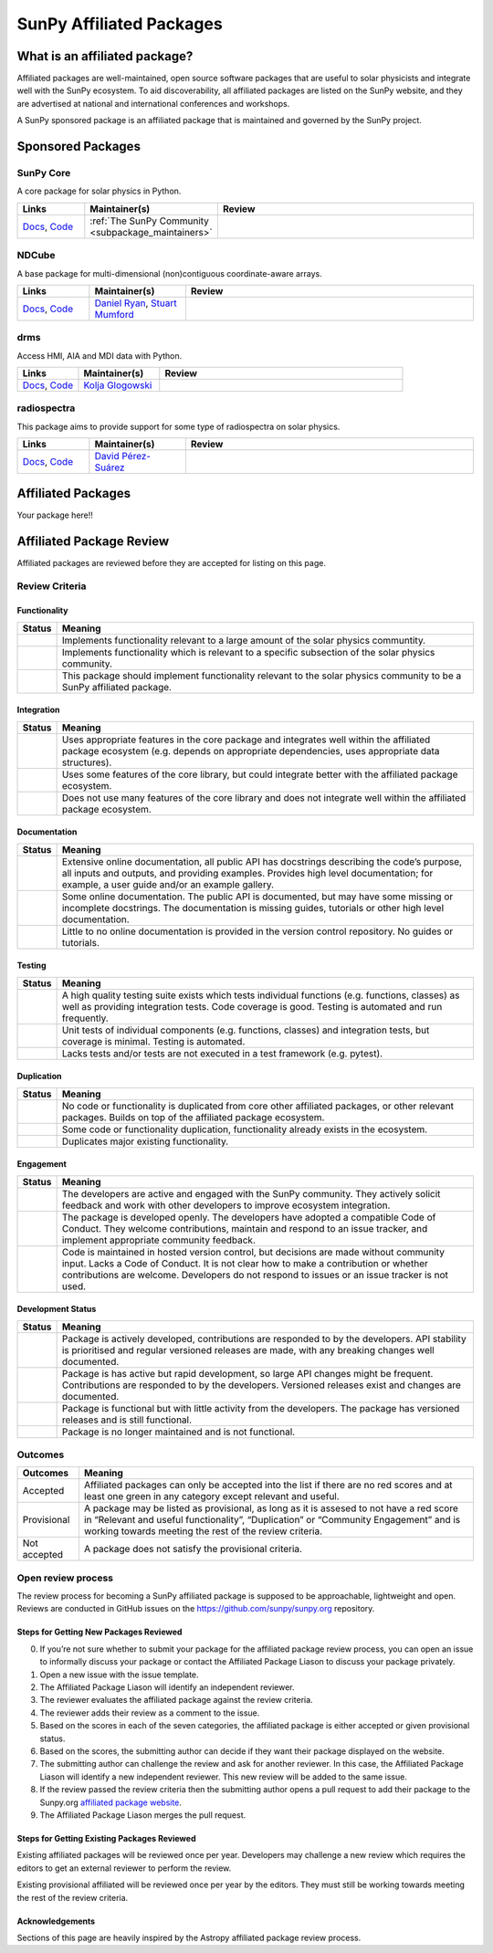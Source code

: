=========================
SunPy Affiliated Packages
=========================

What is an affiliated package?
==============================

Affiliated packages are well-maintained, open source software packages
that are useful to solar physicists and integrate well with the SunPy
ecosystem. To aid discoverability, all affiliated packages are listed on
the SunPy website, and they are advertised at national and international
conferences and workshops.

A SunPy sponsored package is an affiliated package that is maintained
and governed by the SunPy project.

Sponsored Packages
==================


SunPy Core
----------
A core package for solar physics in Python.

.. list-table::
   :widths: 15, 20, 60
   :header-rows: 1

   * - Links
     - Maintainer(s)
     - Review
   * - `Docs <https://docs.sunpy.org/>`__, `Code <https://github.com/sunpy/sunpy>`__
     - :ref:`The SunPy Community <subpackage_maintainers>`
     - |package_general| |integration_well| |docs_extensive| |tests_excellent| |duplication_none| |community_excellent| |dev_stable|


NDCube
------
A base package for multi-dimensional (non)contiguous coordinate-aware arrays.

.. list-table::
   :widths: 15, 20, 60
   :header-rows: 1

   * - Links
     - Maintainer(s)
     - Review
   * - `Docs <https://docs.sunpy.org/projects/ndcube>`__, `Code <https://github.com/sunpy/ndcube>`__
     - `Daniel Ryan`_, `Stuart Mumford`_
     -


drms
----
Access HMI, AIA and MDI data with Python.

.. list-table::
   :widths: 15, 20, 60
   :header-rows: 1

   * - Links
     - Maintainer(s)
     - Review
   * - `Docs <https://docs.sunpy.org/projects/drms>`__, `Code <https://github.com/sunpy/drms>`__
     - `Kolja Glogowski`_
     -


radiospectra
------------
This package aims to provide support for some type of radiospectra on solar physics.

.. list-table::
   :widths: 15, 20, 60
   :header-rows: 1

   * - Links
     - Maintainer(s)
     - Review
   * - `Docs <https://docs.sunpy.org/projects/radiospectra>`__, `Code <https://github.com/sunpy/radiospectra>`__
     - `David Pérez-Suárez`_
     -

Affiliated Packages
===================

Your package here!!



.. _Daniel Ryan: https://github.com/danryanirish
.. _David Pérez-Suárez: https://github.com/dpshelio
.. _Kolja Glogowski: https://github.com/kbg
.. _Stuart Mumford: https://github.com/Cadair


Affiliated Package Review
=========================

Affiliated packages are reviewed before they are accepted for listing on this page.

Review Criteria
---------------

Functionality
~~~~~~~~~~~~~

+---------------+----------------------------------------------------+
|  Status       | Meaning                                            |
+===============+====================================================+
|  |general|    | Implements functionality relevant                  |
|               | to a large amount of the solar                     |
|               | physics communtity.                                |
+---------------+----------------------------------------------------+
| |specialized| | Implements functionality which is                  |
|               | relevant to a specific subsection                  |
|               | of the solar physics community.                    |
+---------------+----------------------------------------------------+
| |notrelevant| | This package should implement                      |
|               | functionality relevant to the                      |
|               | solar physics community to be a                    |
|               | SunPy affiliated package.                          |
+---------------+----------------------------------------------------+

Integration
~~~~~~~~~~~

+---------------+-----------------------------------------------------+
| Status        | Meaning                                             |
+===============+=====================================================+
| |well|        | Uses appropriate features in the                    |
|               | core package and integrates well                    |
|               | within the affiliated package                       |
|               | ecosystem (e.g. depends on                          |
|               | appropriate dependencies, uses                      |
|               | appropriate data structures).                       |
+---------------+-----------------------------------------------------+
| |partially|   | Uses some features of the core                      |
|               | library, but could integrate                        |
|               | better with the affiliated                          |
|               | package ecosystem.                                  |
+---------------+-----------------------------------------------------+
| |minimal|     | Does not use many features of the                   |
|               | core library and does not                           |
|               | integrate well within the                           |
|               | affiliated package ecosystem.                       |
+---------------+-----------------------------------------------------+

Documentation
~~~~~~~~~~~~~

+---------------+-----------------------------------------------------+
| Status        | Meaning                                             |
+===============+=====================================================+
| |extensive|   | Extensive online                                    |
|               | documentation, all public API                       |
|               | has docstrings describing the                       |
|               | code’s purpose, all inputs and                      |
|               | outputs, and providing                              |
|               | examples. Provides high level                       |
|               | documentation; for example, a                       |
|               | user guide and/or an example                        |
|               | gallery.                                            |
+---------------+-----------------------------------------------------+
| |some|        | Some online documentation. The                      |
|               | public API is documented, but                       |
|               | may have some missing or                            |
|               | incomplete docstrings. The                          |
|               | documentation is missing                            |
|               | guides, tutorials or other                          |
|               | high level documentation.                           |
+---------------+-----------------------------------------------------+
| |little|      | Little to no online                                 |
|               | documentation is provided in                        |
|               | the version control                                 |
|               | repository. No guides or                            |
|               | tutorials.                                          |
+---------------+-----------------------------------------------------+

Testing
~~~~~~~

+---------------+-----------------------------------------------------+
| Status        | Meaning                                             |
+===============+=====================================================+
| |excellent|   | A high quality testing suite                        |
|               | exists which tests individual                       |
|               | functions (e.g. functions,                          |
|               | classes) as well as providing                       |
|               | integration tests. Code coverage                    |
|               | is good. Testing is automated and                   |
|               | run frequently.                                     |
+---------------+-----------------------------------------------------+
| |good|        | Unit tests of individual                            |
|               | components (e.g. functions,                         |
|               | classes) and integration tests,                     |
|               | but coverage is minimal. Testing                    |
|               | is automated.                                       |
+---------------+-----------------------------------------------------+
| |needs_work|  | Lacks tests and/or tests are not                    |
|               | executed in a test framework                        |
|               | (e.g. pytest).                                      |
+---------------+-----------------------------------------------------+

Duplication
~~~~~~~~~~~

+---------------+-----------------------------------------------------+
| Status        | Meaning                                             |
+===============+=====================================================+
| |none|        | No code or functionality is                         |
|               | duplicated from core other                          |
|               | affiliated packages, or other                       |
|               | relevant packages. Builds on top                    |
|               | of the affiliated package                           |
|               | ecosystem.                                          |
+---------------+-----------------------------------------------------+
| |some|        | Some code or functionality                          |
|               | duplication, functionality                          |
|               | already exists in the ecosystem.                    |
+---------------+-----------------------------------------------------+
| |major|       | Duplicates major existing                           |
|               | functionality.                                      |
+---------------+-----------------------------------------------------+

Engagement
~~~~~~~~~~

+---------------+-----------------------------------------------------+
| Status        | Meaning                                             |
+===============+=====================================================+
| |excellent|   | The developers are active and                       |
|               | engaged with the SunPy community.                   |
|               | They actively solicit feedback                      |
|               | and work with other developers to                   |
|               | improve ecosystem integration.                      |
+---------------+-----------------------------------------------------+
| |good|        | The package is developed openly.                    |
|               | The developers have adopted a                       |
|               | compatible Code of Conduct. They                    |
|               | welcome contributions, maintain                     |
|               | and respond to an issue tracker,                    |
|               | and implement appropriate                           |
|               | community feedback.                                 |
+---------------+-----------------------------------------------------+
| |needs_work|  | Code is maintained in hosted                        |
|               | version control, but decisions                      |
|               | are made without community input.                   |
|               | Lacks a Code of Conduct. It is                      |
|               | not clear how to make a                             |
|               | contribution or whether                             |
|               | contributions are welcome.                          |
|               | Developers do not respond to                        |
|               | issues or an issue tracker is not                   |
|               | used.                                               |
+---------------+-----------------------------------------------------+

Development Status
~~~~~~~~~~~~~~~~~~

+---------------+-----------------------------------------------------+
| Status        | Meaning                                             |
+===============+=====================================================+
| |stable|      | Package is actively developed, contributions are    |
|               | responded to by the developers. API stability is    |
|               | prioritised and regular versioned releases          |
|               | are made, with any breaking changes well documented.|
+---------------+-----------------------------------------------------+
| |rapid_dev|   | Package is has active but rapid                     |
|               | development, so large API changes might be frequent.|
|               | Contributions are responded to by the developers.   |
|               | Versioned releases exist and changes are documented.|
+---------------+-----------------------------------------------------+
||low_activity| | Package is functional but with little activity from |
|               | the developers. The package has versioned releases  |
|               | and is still functional.                            |
+---------------+-----------------------------------------------------+
| |needs_work|  | Package is no longer maintained and is not          |
|               | functional.                                         |
+---------------+-----------------------------------------------------+

Outcomes
--------

+-------------+-----------------------------------------------------+
| Outcomes    | Meaning                                             |
+=============+=====================================================+
| Accepted    | Affiliated packages can only be                     |
|             | accepted into the list if there                     |
|             | are no red scores and at least                      |
|             | one green in any category except                    |
|             | relevant and useful.                                |
+-------------+-----------------------------------------------------+
| Provisional | A package may be listed as                          |
|             | provisional, as long as it is                       |
|             | assesed to not have a red score                     |
|             | in “Relevant and useful                             |
|             | functionality”, “Duplication” or                    |
|             | “Community Engagement” and is                       |
|             | working towards meeting the rest                    |
|             | of the review criteria.                             |
+-------------+-----------------------------------------------------+
| Not accepted| A package does not satisfy the                      |
|             | provisional criteria.                               |
+-------------+-----------------------------------------------------+

Open review process
-------------------

The review process for becoming a SunPy affiliated package is supposed
to be approachable, lightweight and open. Reviews are conducted in
GitHub issues on the https://github.com/sunpy/sunpy.org
repository.

Steps for Getting New Packages Reviewed
~~~~~~~~~~~~~~~~~~~~~~~~~~~~~~~~~~~~~~~

0. If you’re not sure whether to submit your package for the affiliated
   package review process, you can open an issue to informally discuss
   your package or contact the Affiliated Package Liason to discuss your
   package privately.
1. Open a new issue with the issue template.
2. The Affiliated Package Liason will identify an independent reviewer.
3. The reviewer evaluates the affiliated package against the review
   criteria.
4. The reviewer adds their review as a comment to the issue.
5. Based on the scores in each of the seven categories, the affiliated
   package is either accepted or given provisional status.
6. Based on the scores, the submitting author can decide if they want
   their package displayed on the website.
7. The submitting author can challenge the review and ask for another
   reviewer. In this case, the Affiliated Package Liason will identify a
   new independent reviewer. This new review will be added to the same
   issue.
8. If the review passed the review criteria then the submitting author
   opens a pull request to add their package to the Sunpy.org
   `affiliated package
   website <https://sunpy.org/project/affiliated>`__.
9. The Affiliated Package Liason merges the pull request.

Steps for Getting Existing Packages Reviewed
~~~~~~~~~~~~~~~~~~~~~~~~~~~~~~~~~~~~~~~~~~~~

Existing affiliated packages will be reviewed once per year. Developers
may challenge a new review which requires the editors to get an external
reviewer to perform the review.

Existing provisional affiliated will be reviewed once per year by the
editors. They must still be working towards meeting the rest of the
review criteria.


Acknowledgements
~~~~~~~~~~~~~~~~

Sections of this page are heavily inspired by the Astropy affiliated package review process.

.. |general| image:: https://img.shields.io/badge/General_Package-brightgreen.svg
.. |specialized| image:: https://img.shields.io/badge/Specialized_Package-brightgreen.svg
.. |notrelevant| image:: https://img.shields.io/badge/Not_Relevant-red.svg
.. |well| image:: https://img.shields.io/badge/Well_Integrated-brightgreen.svg
.. |partially| image:: https://img.shields.io/badge/Partially_Integrated-orange.svg
.. |minimal| image:: https://img.shields.io/badge/Minimal_Integration-red.svg
.. |extensive| image:: https://img.shields.io/badge/Extensive-brightgreen.svg
.. |some| image:: https://img.shields.io/badge/Some-orange.svg
.. |little| image:: https://img.shields.io/badge/Little-red.svg
.. |none| image:: https://img.shields.io/badge/None-brightgreen.svg
.. |major| image:: https://img.shields.io/badge/Major-red.svg
.. |stable| image:: https://img.shields.io/badge/Stable-brightgreen.svg
.. |rapid_dev| image:: https://img.shields.io/badge/Rapid_Development-orange.svg
.. |low_activity| image:: https://img.shields.io/badge/Low_activity-orange.svg
.. |excellent| image:: https://img.shields.io/badge/Excellent-brightgreen.svg
.. |good| image:: https://img.shields.io/badge/Good-orange.svg
.. |needs_work| image:: https://img.shields.io/badge/Needs_Work-red.svg


.. |package_general| image:: https://img.shields.io/badge/Functionality-General_Package-brightgreen.svg
.. |package_specialized| image:: https://img.shields.io/badge/Functionality-Specialized_Package-brightgreen.svg
.. |package_not_relevant| image:: https://img.shields.io/badge/Functionality-Not_Relevant-red.svg
.. |integration_well| image:: https://img.shields.io/badge/Integration-Well_Integrated-brightgreen.svg
.. |integration_partially| image:: https://img.shields.io/badge/Integration-Partially_Integrated-orange.svg
.. |integration_minimal| image:: https://img.shields.io/badge/Integration-Minimal_Integration-red.svg
.. |docs_extensive| image:: https://img.shields.io/badge/Documentation-Extensive-brightgreen.svg
.. |docs_some| image:: https://img.shields.io/badge/Documentation-Some-orange.svg
.. |docs_little| image:: https://img.shields.io/badge/Documentation-Little-red.svg
.. |tests_excellent| image:: https://img.shields.io/badge/Testing-Excellent-brightgreen.svg
.. |tests_good| image:: https://img.shields.io/badge/Testing-Good-orange.svg
.. |tests_needs_work| image:: https://img.shields.io/badge/Testing-Needs_Work-red.svg
.. |duplication_none| image:: https://img.shields.io/badge/Duplication-None-brightgreen.svg
.. |duplication_some| image:: https://img.shields.io/badge/Duplication-Some-orange.svg
.. |duplication_major| image:: https://img.shields.io/badge/Duplication-Major-red.svg
.. |community_excellent| image:: https://img.shields.io/badge/Engagement-Excellent-brightgreen.svg
.. |community_good| image:: https://img.shields.io/badge/Engagement-Good-orange.svg
.. |community_needs_work| image:: https://img.shields.io/badge/Engagement-Needs_Work-red.svg
.. |dev_stable| image:: https://img.shields.io/badge/Development_Status-Stable-brightgreen.svg
.. |dev_rapid| image:: https://img.shields.io/badge/Development_Status-Rapid_Development-orange.svg
.. |dev_low| image:: https://img.shields.io/badge/Development_Status-Low_Activity-orange.svg
.. |dev_needs_work| image:: https://img.shields.io/badge/Development_Status-Needs_Work-red.svg
